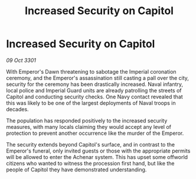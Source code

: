 :PROPERTIES:
:ID:       97b3ff13-135e-4ff1-9468-91f9a6acc681
:END:
#+title: Increased Security on Capitol
#+filetags: :galnet:

* Increased Security on Capitol

/09 Oct 3301/

With Emperor's Dawn threatening to sabotage the Imperial coronation ceremony, and the Emperor's assassination still casting a pall over the city, security for the ceremony has been drastically increased. Naval infantry, local police and Imperial Guard units are already patrolling the streets of Capitol and conducting security checks. One Navy contact revealed that this was likely to be one of the largest deployments of Naval troops in decades. 

The population has responded positively to the increased security measures, with many locals claiming they would accept any level of protection to prevent another occurrence like the murder of the Emperor. 

The security extends beyond Capitol's surface, and in contrast to the Emperor's funeral, only invited guests or those with the appropriate permits will be allowed to enter the Achenar system. This has upset some offworld citizens who wanted to witness the procession first hand, but like the people of Capitol they have demonstrated understanding.
